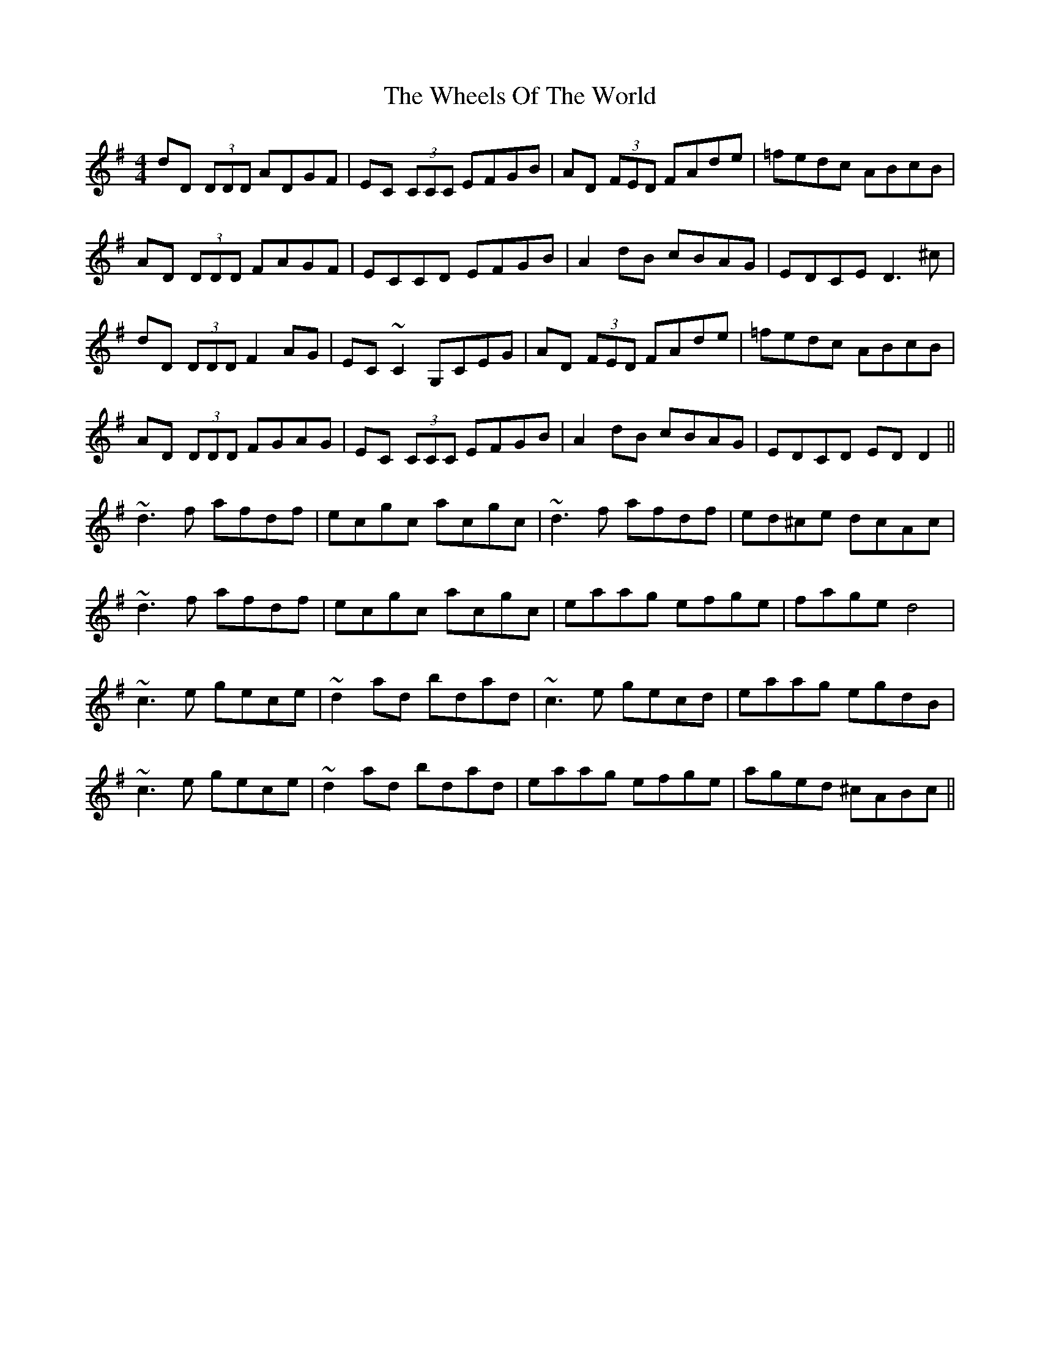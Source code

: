 X: 42519
T: Wheels Of The World, The
R: reel
M: 4/4
K: Dmixolydian
dD (3DDD ADGF|EC (3CCC EFGB|AD (3FED FAde|=fedc ABcB|
AD (3DDD FAGF|ECCD EFGB|A2dB cBAG|EDCE D3^c|
dD (3DDD F2AG|EC~C2 G,CEG|AD (3FED FAde|=fedc ABcB|
AD (3DDD FGAG|EC (3CCC EFGB|A2dB cBAG|EDCD EDD2||
~d3f afdf|ecgc acgc|~d3f afdf|ed^ce dcAc|
~d3f afdf|ecgc acgc|eaag efge|fage d4|
~c3e gece|~d2ad bdad|~c3e gecd|eaag egdB|
~c3e gece|~d2ad bdad|eaag efge|aged ^cABc||


